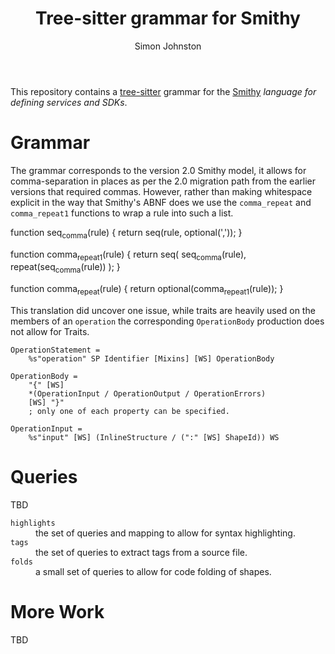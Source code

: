 #+TITLE: Tree-sitter grammar for Smithy
#+AUTHOR: Simon Johnston
#+EMAIL: johnstonskj@gmail.com
#+LANGUAGE: en
#+STARTUP: overview hidestars inlineimages entitiespretty

This repository contains a [[https://github.com/tree-sitter/tree-sitter][tree-sitter]] grammar for the [[https://smithy.io/2.0/index.html][Smithy]] /language for defining services and SDKs/.

* Grammar

The grammar corresponds to the version 2.0 Smithy model, it allows for comma-separation in places as per the 2.0
migration path from the earlier versions that required commas. However, rather than making whitespace explicit in
the way that Smithy's ABNF does we use the ~comma_repeat~ and ~comma_repeat1~ functions to wrap a rule into such a list.

#+NAME: comma-separated-lists
#+CAPTION: Comma-Separated List Functions
#+BEGIN_EXAMPLE javascript
function seq_comma(rule) {
    return seq(rule, optional(','));
}

function comma_repeat1(rule) {
    return seq(
        seq_comma(rule),
        repeat(seq_comma(rule))
    );
}

function comma_repeat(rule) {
    return optional(comma_repeat1(rule));
}
#+END_EXAMPLE

This translation did uncover one issue, while traits are heavily used on the members of an =operation= the corresponding
=OperationBody= production does not allow for Traits.

#+BEGIN_EXAMPLE
OperationStatement =
    %s"operation" SP Identifier [Mixins] [WS] OperationBody

OperationBody =
    "{" [WS]
    *(OperationInput / OperationOutput / OperationErrors)
    [WS] "}"
    ; only one of each property can be specified.
    
OperationInput =
    %s"input" [WS] (InlineStructure / (":" [WS] ShapeId)) WS
#+END_EXAMPLE

* Queries

TBD

- =highlights= :: the set of queries and mapping to allow for syntax highlighting.
- =tags= :: the set of queries to extract tags from a source file.
- =folds= :: a small set of queries to allow for code folding of shapes.

* More Work

TBD

